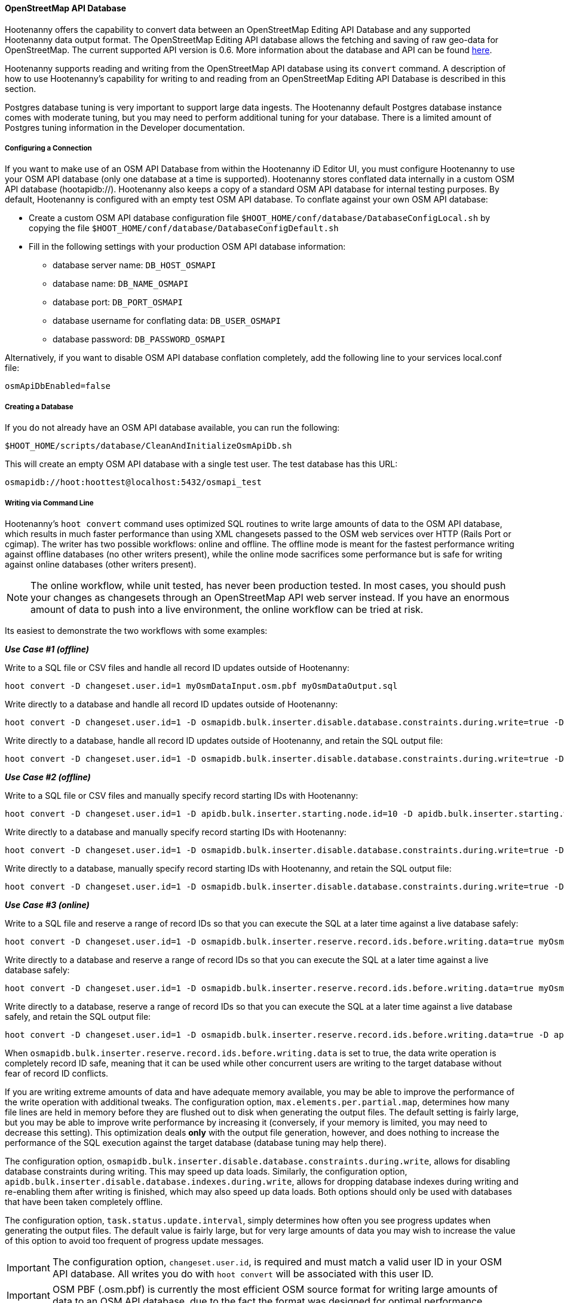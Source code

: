 
==== OpenStreetMap API Database

Hootenanny offers the capability to convert data between an OpenStreetMap Editing API Database and any supported 
Hootenanny data output format. The OpenStreetMap Editing API database allows the fetching and saving of raw geo-data 
for OpenStreetMap. The current supported API version is 0.6. More information about the database and API can be found https://wiki.openstreetmap.org/wiki/API.[here].

Hootenanny supports reading and writing from the OpenStreetMap API database using its `convert` command. A description 
of how to use Hootenanny's capability for writing to and reading from an OpenStreetMap Editing API Database is 
described in this section.

Postgres database tuning is very important to support large data ingests.  The Hootenanny default Postgres database 
instance comes with moderate tuning, but you may need to perform additional tuning for your database. There is a limited amount of Postgres tuning information in the Developer documentation.

===== Configuring a Connection

If you want to make use of an OSM API Database from within the Hootenanny iD Editor UI, you must configure Hootenanny to 
use your OSM API database (only one database at a time is supported). Hootenanny stores conflated data internally in a custom OSM API database (hootapidb://). Hootenanny also keeps a copy of a
standard OSM API database for internal testing purposes. By default, Hootenanny is configured with an empty test OSM 
API database. To conflate against your own OSM API database:

* Create a custom OSM API database configuration file `$HOOT_HOME/conf/database/DatabaseConfigLocal.sh` by copying the file
`$HOOT_HOME/conf/database/DatabaseConfigDefault.sh`
* Fill in the following settings with your production OSM API database information:
** database server name: `DB_HOST_OSMAPI`
** database name: `DB_NAME_OSMAPI`
** database port: `DB_PORT_OSMAPI`
** database username for conflating data: `DB_USER_OSMAPI`
** database password: `DB_PASSWORD_OSMAPI`

Alternatively, if you want to disable OSM API database conflation completely, add the following line to your services local.conf file:
--------
osmApiDbEnabled=false
--------

===== Creating a Database

If you do not already have an OSM API database available, you can run the following:
----------------------------
$HOOT_HOME/scripts/database/CleanAndInitializeOsmApiDb.sh
----------------------------

This will create an empty OSM API database with a single test user.  The test database has this URL:
--------
osmapidb://hoot:hoottest@localhost:5432/osmapi_test
--------

===== Writing via Command Line

Hootenanny's `hoot convert` command uses optimized SQL routines to write large amounts of data to the OSM API database, which results in much faster performance than using XML changesets passed to the OSM web services over HTTP (Rails Port or cgimap).  The writer
has two possible workflows: online and offline. The offline mode is meant for the fastest performance writing against offline
databases (no other writers present), while the online mode sacrifices some performance but is safe for writing against online databases (other writers present).

NOTE: The online workflow, while unit tested, has never been production tested. In most cases, you 
should push your changes as changesets through an OpenStreetMap API web server instead. If you have 
an enormous amount of data to push into a live environment, the online workflow can be tried at risk.

Its easiest to demonstrate the two workflows with some examples:

*_Use Case #1 (offline)_*

Write to a SQL file or CSV files and handle all record ID updates outside of Hootenanny:
-----------------
hoot convert -D changeset.user.id=1 myOsmDataInput.osm.pbf myOsmDataOutput.sql
-----------------

Write directly to a database and handle all record ID updates outside of Hootenanny:
-----------------
hoot convert -D changeset.user.id=1 -D osmapidb.bulk.inserter.disable.database.constraints.during.write=true -D osmapidb.bulk.inserter.disable.database.indexes.during.write=true myOsmDataInput.osm.pbf osmapidb://hoot:hoottest@localhost:5432/osmapi_test
-----------------

Write directly to a database, handle all record ID updates outside of Hootenanny, and retain the SQL output file:
-----------------
hoot convert -D changeset.user.id=1 -D osmapidb.bulk.inserter.disable.database.constraints.during.write=true -D osmapidb.bulk.inserter.disable.database.indexes.during.write=true -D osmapidb.bulk.writer.output.files.copy.location=myOsmDataOutput.sql myOsmDataInput.osm.pbf osmapidb://hoot:hoottest@localhost:5432/osmapi_test
-----------------

*_Use Case #2 (offline)_*

Write to a SQL file or CSV files and manually specify record starting IDs with Hootenanny:
-----------------
hoot convert -D changeset.user.id=1 -D apidb.bulk.inserter.starting.node.id=10 -D apidb.bulk.inserter.starting.way.id=10 -D apidb.bulk.inserter.starting.relation.id=10 myOsmDataInput.osm.pbf myOsmDataOutput.sql
-----------------

Write directly to a database and manually specify record starting IDs with Hootenanny:
-----------------
hoot convert -D changeset.user.id=1 -D osmapidb.bulk.inserter.disable.database.constraints.during.write=true -D osmapidb.bulk.inserter.disable.database.indexes.during.write=true -D apidb.bulk.inserter.starting.node.id=10 -D apidb.bulk.inserter.starting.way.id=10 -D apidb.bulk.inserter.starting.relation.id=10 myOsmDataInput.osm.pbf osmapidb://hoot:hoottest@localhost:5432/osmapi_test
-----------------

Write directly to a database, manually specify record starting IDs with Hootenanny, and retain the SQL output file:
-----------------
hoot convert -D changeset.user.id=1 -D osmapidb.bulk.inserter.disable.database.constraints.during.write=true -D osmapidb.bulk.inserter.disable.database.indexes.during.write=true -D apidb.bulk.inserter.starting.node.id=10 -D apidb.bulk.inserter.starting.way.id=10 -D apidb.bulk.inserter.starting.relation.id=10 -D apidb.bulk.writer.output.files.copy.location=myOsmDataOutput.sql myOsmDataInput.osm.pbf osmapidb://hoot:hoottest@localhost:5432/osmapi_test
-----------------

*_Use Case #3 (online)_*

Write to a SQL file and reserve a range of record IDs so that you can execute the SQL at a later time against a live database safely:
-----------------
hoot convert -D changeset.user.id=1 -D osmapidb.bulk.inserter.reserve.record.ids.before.writing.data=true myOsmDataInput.osm.pbf myOsmDataOutput.sql
-----------------

Write directly to a database and reserve a range of record IDs so that you can execute the SQL at a later time against a live database safely:
-----------------
hoot convert -D changeset.user.id=1 -D osmapidb.bulk.inserter.reserve.record.ids.before.writing.data=true myOsmDataInput.osm.pbf osmapidb://hoot:hoottest@localhost:5432/osmapi_test
-----------------

Write directly to a database, reserve a range of record IDs so that you can execute the SQL at a later time against a live database safely, and retain the SQL output file:
-----------------
hoot convert -D changeset.user.id=1 -D osmapidb.bulk.inserter.reserve.record.ids.before.writing.data=true -D apidb.bulk.inserter.output.files.copy.location=myOsmDataOutput.sql myOsmDataInput.osm.pbf osmapidb://hoot:hoottest@localhost:5432/osmapi_test
-----------------

When `osmapidb.bulk.inserter.reserve.record.ids.before.writing.data` is set to true, the data write operation is completely
record ID safe, meaning that it can be used while other concurrent users are writing to the target database without fear of
record ID conflicts.

If you are writing extreme amounts of data and have adequate memory available, you may be able to improve the performance of the write operation with additional tweaks.  The configuration option, `max.elements.per.partial.map`, determines how many file lines are held in memory before they are flushed out to disk when generating the output files.  The default setting is fairly large, but you may be able to improve write performance by increasing it (conversely, if your memory is limited, you may need to decrease this setting).  This optimization deals *only* with the output file generation, however, and does nothing to increase the performance of the SQL execution against the target database (database tuning may help there).

The configuration option, `osmapidb.bulk.inserter.disable.database.constraints.during.write`, allows for disabling 
database constraints during writing. This may speed up data loads. Similarly, the configuration option, `apidb.bulk.inserter.disable.database.indexes.during.write`, allows for dropping database indexes during writing and 
re-enabling them after writing is finished, which may also speed up data loads.  Both options should only be used 
with databases that have been taken completely offline.

The configuration option, `task.status.update.interval`, simply determines how often you see progress updates when 
generating the output files. The default value is fairly large, but for very large amounts of data you may wish to 
increase the value of this option to avoid too frequent of progress update messages.

IMPORTANT: The configuration option, `changeset.user.id`, is required and must match a valid user ID in your OSM API database.  All writes you do with `hoot convert` will be associated with this user ID.

IMPORTANT: OSM PBF (.osm.pbf) is currently the most efficient OSM source format for writing large amounts of data to an OSM API database, due to the fact the format was designed for optimal performance.

See the User Guide descriptions of all settings prefixed with `apidb.bulk.inserter` or `osmapidb.bulk.inserter` for a 
complete overview of the OSM API database writing options available.

===== Reading a Database

Reading from an OpenStreetMap Editing API database requires the use of Hootenanny's `convert` command and the following command arguments described here:
------
% Hootenanny 'convert' command: hoot convert [args] input output

% Input source:
a sample OpenStreetMap Edit API Database: osmapidb://hoot:hoottest@localhost:5432/osmapi_test  This database is the test database and should be active for testing. However, any database input source may be supplied here.

% Output destination:
define an output osm file: /tmp/ToyTestA-out.osm

% Command syntax example:

hoot convert osmapidb://hoot:hoottest@localhost:5432/osmapi_test test-output/ToyTestA-out.osm

hoot convert -D bounds=-106.5100000,38.3000000,-106.4000000,38.5000000 osmapidb://hoot:hoottest@localhost:5432/osmapi_test test-output/bboxOutput.osm
------

===== Validating Writes To a Database

After writing to the OpenStreetMap Editing API Database, the data can be validated by performing the following steps:
--------
% Dump DB
pg_dump -U hoot -h localhost -p 5432 osmapi_test -a > /tmp/ToyTestA-dump.sql
% password=hoottest
% Note: Assume ToyTestA.osm was written to the db previously
% Note: Assume the arg -D services.db.writer.output.id.mapping=/tmp/idmaps.xml was used
  when writing.

% Install dependencies for the compare script
sudo apt-get install libxml-simple-perl

% Compare input with the dumped output
time $HOOT_HOME/scripts/compareOsmXmlToOsmApiDbDump $HOOT_HOME/test-files/ToyTestA.osm /tmp/idmaps.xml /tmp/ToyTestA-dump.sql
--------

The sample output for validating the write operation using ToyTestA.osm should look something like this:
--------
OSM XML file: ./test-files/ToyTestA.osm
PostgreSQL dump file: /tmp/ToyTestA-dump.sql

Validating data: nodes
current_nodes, current_node_tags:
Matching number of nodes: PASS (36)
Deep inspection of data integrity: PASS
nodes, node_tags:
Matching number of nodes: PASS (36)
Deep inspection of data integrity: PASS

Validating data: ways
current_ways, current_way_tags, current_way_nodes:
Matching number of ways: PASS (4)
Deep inspection of data integrity: PASS
ways, way_tags, way_nodes:
Matching number of ways: PASS (4)
Deep inspection of data integrity: PASS

Validating relations: ways
current_relations, current_relation_tags, current_relation_nodes:
Matching number of relations: PASS (0)
Deep inspection of data integrity: PASS
relations, relation_tags, relation_nodes:
Matching number of relations: PASS (0)
Deep inspection of data integrity: PASS

real 0m0.086s
user 0m0.082s
sys 0m0.004s
--------

===== Validating Reads From a Database

After reading from the OpenStreetMap Editing API Database, the data can be validated by performing the following steps:
------
% Dump DB
pg_dump -U hoot -h localhost -p 5432 osmapi_test -a > /tmp/ToyTestA-dump.sql
% password=hoottest
% Note: Assume ToyTestA.osm was written to the database previously

% create new idmaps xml (idmaps2.xml) from the output data file
./generateIdMapXmlFromOsm /tmp/ToyTestA-out.osm /tmp/idmaps2.xml
% Note: Assume ToyTestA-out.osm was read from the db and written to file

% compare the output with the database
time scripts/compareOsmXmlToOsmApiDbDumpWriter /tmp/ToyTestA-out.osm /tmp/idmaps2.xml /tmp/ToyTestA-dump.sql
------

The reading validation output should be similar to the output for the writing validation.  If there is a mismatch, then contact the developer with the result so that the software can be checked for bugs.

